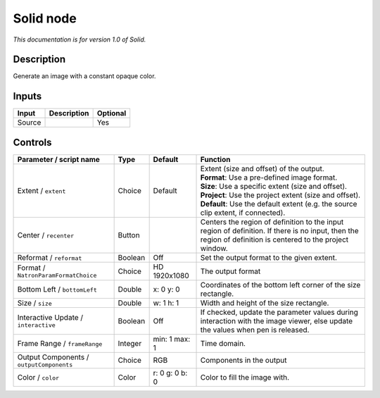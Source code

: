 .. _net.sf.openfx.Solid:

Solid node
==========

*This documentation is for version 1.0 of Solid.*

Description
-----------

Generate an image with a constant opaque color.

Inputs
------

+----------+---------------+------------+
| Input    | Description   | Optional   |
+==========+===============+============+
| Source   |               | Yes        |
+----------+---------------+------------+

Controls
--------

.. tabularcolumns:: |>{\raggedright}p{0.2\columnwidth}|>{\raggedright}p{0.06\columnwidth}|>{\raggedright}p{0.07\columnwidth}|p{0.63\columnwidth}|

.. cssclass:: longtable

+--------------------------------------------+-----------+------------------+--------------------------------------------------------------------------------------------------------------------------------------------------------------+
| Parameter / script name                    | Type      | Default          | Function                                                                                                                                                     |
+============================================+===========+==================+==============================================================================================================================================================+
| Extent / ``extent``                        | Choice    | Default          | | Extent (size and offset) of the output.                                                                                                                    |
|                                            |           |                  | | **Format**: Use a pre-defined image format.                                                                                                                |
|                                            |           |                  | | **Size**: Use a specific extent (size and offset).                                                                                                         |
|                                            |           |                  | | **Project**: Use the project extent (size and offset).                                                                                                     |
|                                            |           |                  | | **Default**: Use the default extent (e.g. the source clip extent, if connected).                                                                           |
+--------------------------------------------+-----------+------------------+--------------------------------------------------------------------------------------------------------------------------------------------------------------+
| Center / ``recenter``                      | Button    |                  | Centers the region of definition to the input region of definition. If there is no input, then the region of definition is centered to the project window.   |
+--------------------------------------------+-----------+------------------+--------------------------------------------------------------------------------------------------------------------------------------------------------------+
| Reformat / ``reformat``                    | Boolean   | Off              | Set the output format to the given extent.                                                                                                                   |
+--------------------------------------------+-----------+------------------+--------------------------------------------------------------------------------------------------------------------------------------------------------------+
| Format / ``NatronParamFormatChoice``       | Choice    | HD 1920x1080     | The output format                                                                                                                                            |
+--------------------------------------------+-----------+------------------+--------------------------------------------------------------------------------------------------------------------------------------------------------------+
| Bottom Left / ``bottomLeft``               | Double    | x: 0 y: 0        | Coordinates of the bottom left corner of the size rectangle.                                                                                                 |
+--------------------------------------------+-----------+------------------+--------------------------------------------------------------------------------------------------------------------------------------------------------------+
| Size / ``size``                            | Double    | w: 1 h: 1        | Width and height of the size rectangle.                                                                                                                      |
+--------------------------------------------+-----------+------------------+--------------------------------------------------------------------------------------------------------------------------------------------------------------+
| Interactive Update / ``interactive``       | Boolean   | Off              | If checked, update the parameter values during interaction with the image viewer, else update the values when pen is released.                               |
+--------------------------------------------+-----------+------------------+--------------------------------------------------------------------------------------------------------------------------------------------------------------+
| Frame Range / ``frameRange``               | Integer   | min: 1 max: 1    | Time domain.                                                                                                                                                 |
+--------------------------------------------+-----------+------------------+--------------------------------------------------------------------------------------------------------------------------------------------------------------+
| Output Components / ``outputComponents``   | Choice    | RGB              | Components in the output                                                                                                                                     |
+--------------------------------------------+-----------+------------------+--------------------------------------------------------------------------------------------------------------------------------------------------------------+
| Color / ``color``                          | Color     | r: 0 g: 0 b: 0   | Color to fill the image with.                                                                                                                                |
+--------------------------------------------+-----------+------------------+--------------------------------------------------------------------------------------------------------------------------------------------------------------+
